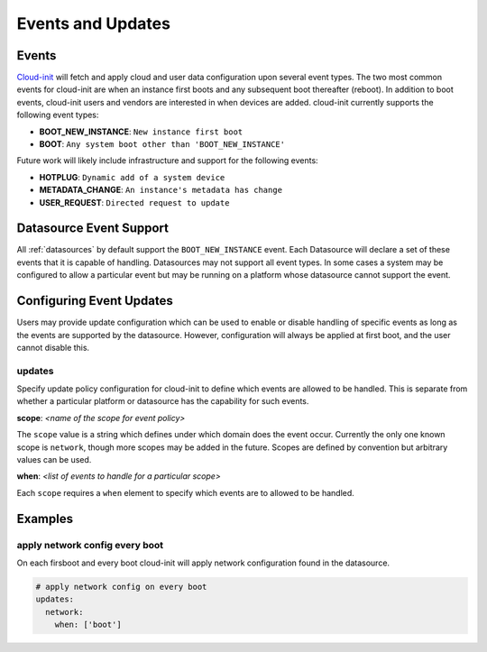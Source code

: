 .. _events:

******************
Events and Updates
******************

Events
======

`Cloud-init`_ will fetch and apply cloud and user data configuration
upon several event types. The two most common events for cloud-init
are when an instance first boots and any subsequent boot thereafter (reboot).
In addition to boot events, cloud-init users and vendors are interested
in when devices are added. cloud-init currently supports the following
event types:

- **BOOT_NEW_INSTANCE**: ``New instance first boot``
- **BOOT**: ``Any system boot other than 'BOOT_NEW_INSTANCE'``

Future work will likely include infrastructure and support for the following
events:

- **HOTPLUG**: ``Dynamic add of a system device``
- **METADATA_CHANGE**: ``An instance's metadata has change``
- **USER_REQUEST**: ``Directed request to update``

Datasource Event Support
========================

All :ref:`datasources` by default support the ``BOOT_NEW_INSTANCE`` event.
Each Datasource will declare a set of these events that it is capable of
handling. Datasources may not support all event types. In some cases a system
may be configured to allow a particular event but may be running on
a platform whose datasource cannot support the event.

Configuring Event Updates
=========================

Users may provide update configuration which can be used to enable or disable
handling of specific events as long as the events are supported by the
datasource. However, configuration will always be applied at first
boot, and the user cannot disable this.

updates
~~~~~~~
Specify update policy configuration for cloud-init to define which
events are allowed to be handled. This is separate from whether a
particular platform or datasource has the capability for such events.

**scope**: *<name of the scope for event policy>*

The ``scope`` value is a string which defines under which domain does the
event occur. Currently the only one known scope is ``network``, though more
scopes may be added in the future. Scopes are defined by convention but
arbitrary values can be used.

**when**: *<list of events to handle for a particular scope>*

Each ``scope`` requires a ``when`` element to specify which events
are to allowed to be handled.


Examples
========

apply network config every boot
~~~~~~~~~~~~~~~~~~~~~~~~~~~~~~~
On each firsboot and every boot cloud-init will apply network configuration
found in the datasource.

.. code-block:: shell-session

 # apply network config on every boot
 updates:
   network:
     when: ['boot']

.. _Cloud-init: https://launchpad.net/cloud-init
.. vi: textwidth=78
